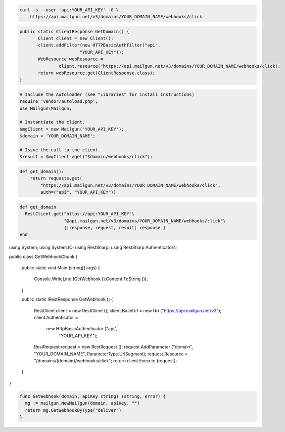 
.. code-block:: bash

    curl -s --user 'api:YOUR_API_KEY' -G \
	https://api.mailgun.net/v3/domains/YOUR_DOMAIN_NAME/webhooks/click

.. code-block:: java

 public static ClientResponse GetDomain() {
 	Client client = new Client();
 	client.addFilter(new HTTPBasicAuthFilter("api",
 			"YOUR_API_KEY"));
 	WebResource webResource =
 		client.resource("https://api.mailgun.net/v3/domains/YOUR_DOMAIN_NAME/webhooks/click);
 	return webResource.get(ClientResponse.class);
 }

.. code-block:: php

  # Include the Autoloader (see "Libraries" for install instructions)
  require 'vendor/autoload.php';
  use Mailgun\Mailgun;

  # Instantiate the client.
  $mgClient = new Mailgun('YOUR_API_KEY');
  $domain = 'YOUR_DOMAIN_NAME';

  # Issue the call to the client.
  $result = $mgClient->get("$domain/webhooks/click");

.. code-block:: py

 def get_domain():
     return requests.get(
         "https://api.mailgun.net/v3/domains/YOUR_DOMAIN_NAME/webhooks/click",
         auth=("api", "YOUR_API_KEY"))

.. code-block:: rb

 def get_domain
   RestClient.get("https://api:YOUR_API_KEY"\
                  "@api.mailgun.net/v3/domains/YOUR_DOMAIN_NAME/webhooks/click"\
                  {|response, request, result| response }
 end

.. code-block:: csharp

using System;
using System.IO;
using RestSharp;
using RestSharp.Authenticators;

public class GetWebhookChunk
{

    public static void Main (string[] args)
    {
        Console.WriteLine (GetWebhook ().Content.ToString ());
    }

    public static IRestResponse GetWebhook ()
    {
        RestClient client = new RestClient ();
        client.BaseUrl = new Uri ("https://api.mailgun.net/v3");
        client.Authenticator =
            new HttpBasicAuthenticator ("api",
                                        "YOUR_API_KEY");
        RestRequest request = new RestRequest ();
        request.AddParameter ("domain", "YOUR_DOMAIN_NAME", ParameterType.UrlSegment);
        request.Resource = "/domains/{domain}/webhooks/click";
        return client.Execute (request);
    }

}

.. code-block:: go

 func GetWebhook(domain, apiKey string) (string, error) {
   mg := mailgun.NewMailgun(domain, apiKey, "")
   return mg.GetWebhookByType("deliver")
 }
